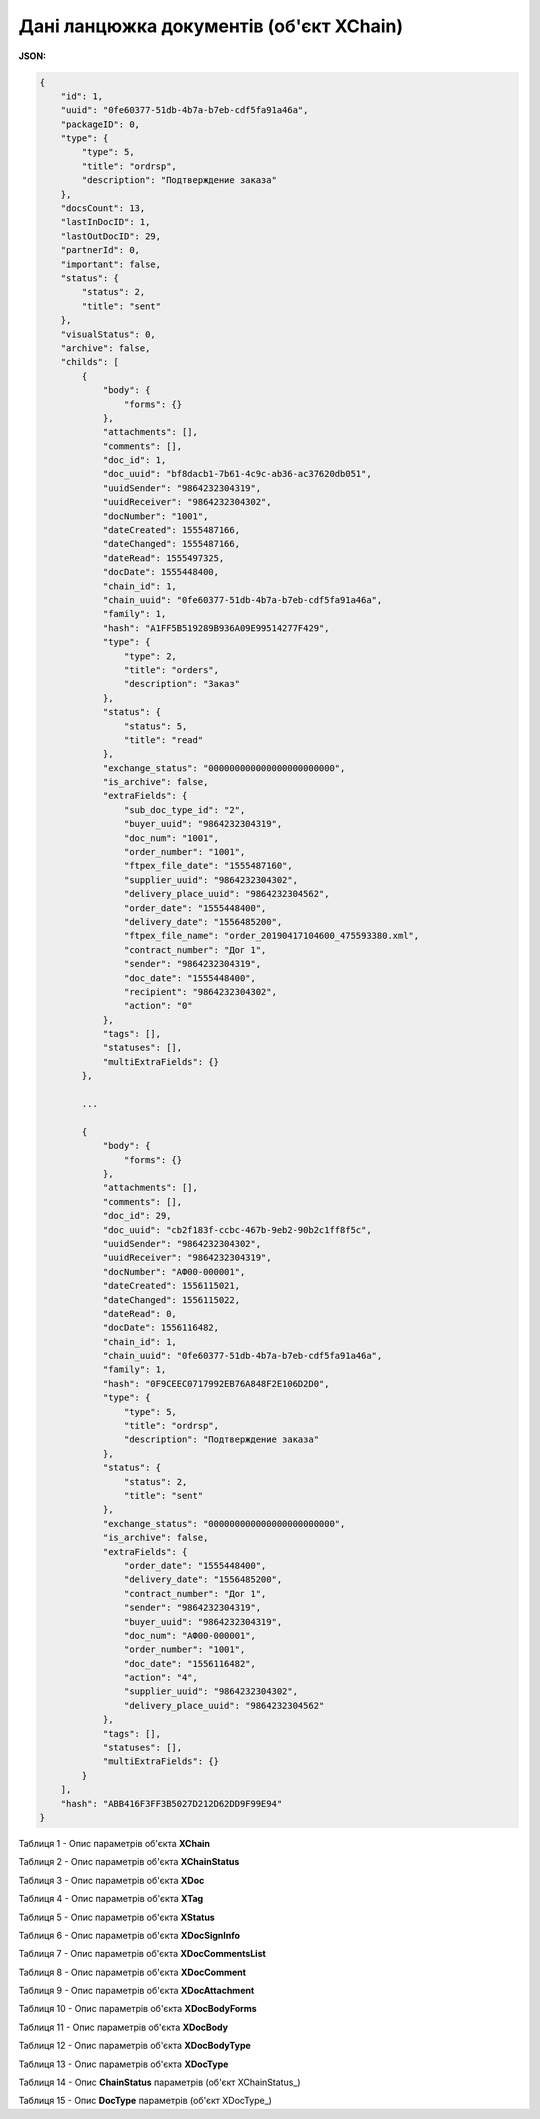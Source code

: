 #############################################################
**Дані ланцюжка документів (об'єкт XChain)**
#############################################################

**JSON:**

.. code:: json

    {
        "id": 1,
        "uuid": "0fe60377-51db-4b7a-b7eb-cdf5fa91a46a",
        "packageID": 0,
        "type": {
            "type": 5,
            "title": "ordrsp",
            "description": "Подтверждение заказа"
        },
        "docsCount": 13,
        "lastInDocID": 1,
        "lastOutDocID": 29,
        "partnerId": 0,
        "important": false,
        "status": {
            "status": 2,
            "title": "sent"
        },
        "visualStatus": 0,
        "archive": false,
        "childs": [
            {
                "body": {
                    "forms": {}
                },
                "attachments": [],
                "comments": [],
                "doc_id": 1,
                "doc_uuid": "bf8dacb1-7b61-4c9c-ab36-ac37620db051",
                "uuidSender": "9864232304319",
                "uuidReceiver": "9864232304302",
                "docNumber": "1001",
                "dateCreated": 1555487166,
                "dateChanged": 1555487166,
                "dateRead": 1555497325,
                "docDate": 1555448400,
                "chain_id": 1,
                "chain_uuid": "0fe60377-51db-4b7a-b7eb-cdf5fa91a46a",
                "family": 1,
                "hash": "A1FF5B519289B936A09E99514277F429",
                "type": {
                    "type": 2,
                    "title": "orders",
                    "description": "Заказ"
                },
                "status": {
                    "status": 5,
                    "title": "read"
                },
                "exchange_status": "000000000000000000000000",
                "is_archive": false,
                "extraFields": {
                    "sub_doc_type_id": "2",
                    "buyer_uuid": "9864232304319",
                    "doc_num": "1001",
                    "order_number": "1001",
                    "ftpex_file_date": "1555487160",
                    "supplier_uuid": "9864232304302",
                    "delivery_place_uuid": "9864232304562",
                    "order_date": "1555448400",
                    "delivery_date": "1556485200",
                    "ftpex_file_name": "order_20190417104600_475593380.xml",
                    "contract_number": "Дог 1",
                    "sender": "9864232304319",
                    "doc_date": "1555448400",
                    "recipient": "9864232304302",
                    "action": "0"
                },
                "tags": [],
                "statuses": [],
                "multiExtraFields": {}
            },

            ...
            
            {
                "body": {
                    "forms": {}
                },
                "attachments": [],
                "comments": [],
                "doc_id": 29,
                "doc_uuid": "cb2f183f-ccbc-467b-9eb2-90b2c1ff8f5c",
                "uuidSender": "9864232304302",
                "uuidReceiver": "9864232304319",
                "docNumber": "АФ00-000001",
                "dateCreated": 1556115021,
                "dateChanged": 1556115022,
                "dateRead": 0,
                "docDate": 1556116482,
                "chain_id": 1,
                "chain_uuid": "0fe60377-51db-4b7a-b7eb-cdf5fa91a46a",
                "family": 1,
                "hash": "0F9CEEC0717992EB76A848F2E106D2D0",
                "type": {
                    "type": 5,
                    "title": "ordrsp",
                    "description": "Подтверждение заказа"
                },
                "status": {
                    "status": 2,
                    "title": "sent"
                },
                "exchange_status": "000000000000000000000000",
                "is_archive": false,
                "extraFields": {
                    "order_date": "1555448400",
                    "delivery_date": "1556485200",
                    "contract_number": "Дог 1",
                    "sender": "9864232304319",
                    "buyer_uuid": "9864232304319",
                    "doc_num": "АФ00-000001",
                    "order_number": "1001",
                    "doc_date": "1556116482",
                    "action": "4",
                    "supplier_uuid": "9864232304302",
                    "delivery_place_uuid": "9864232304562"
                },
                "tags": [],
                "statuses": [],
                "multiExtraFields": {}
            }
        ],
        "hash": "ABB416F3FF3B5027D212D62DD9F99E94"
    }

Таблиця 1 - Опис параметрів об'єкта **XChain**

.. csv-table:: 
  :file: for_csv/XChain.csv
  :widths:  1, 19, 41
  :header-rows: 1
  :stub-columns: 0

Таблиця 2 - Опис параметрів об'єкта **XChainStatus**

.. csv-table:: 
  :file: for_csv/XChainStatus.csv
  :widths:  1, 19, 41
  :header-rows: 1
  :stub-columns: 0

Таблиця 3 - Опис параметрів об'єкта **XDoc**

.. csv-table:: 
  :file: for_csv/XDoc.csv
  :widths:  1, 19, 41
  :header-rows: 1
  :stub-columns: 0

Таблиця 4 - Опис параметрів об'єкта **XTag**

.. csv-table:: 
  :file: for_csv/XTag.csv
  :widths:  1, 19, 41
  :header-rows: 1
  :stub-columns: 0

Таблиця 5 - Опис параметрів об'єкта **XStatus**

.. csv-table:: 
  :file: for_csv/XStatus.csv
  :widths:  1, 19, 41
  :header-rows: 1
  :stub-columns: 0

Таблиця 6 - Опис параметрів об'єкта **XDocSignInfo**

.. csv-table:: 
  :file: for_csv/XDocSignInfo.csv
  :widths:  1, 19, 41
  :header-rows: 1
  :stub-columns: 0

Таблиця 7 - Опис параметрів об'єкта **XDocCommentsList**

.. csv-table:: 
  :file: for_csv/XDocCommentsList.csv
  :widths:  1, 19, 41
  :header-rows: 1
  :stub-columns: 0

Таблиця 8 - Опис параметрів об'єкта **XDocComment**

.. csv-table:: 
  :file: for_csv/XDocComment.csv
  :widths:  1, 19, 41
  :header-rows: 1
  :stub-columns: 0

Таблиця 9 - Опис параметрів об'єкта **XDocAttachment**

.. csv-table:: 
  :file: for_csv/XDocAttachment.csv
  :widths:  1, 19, 41
  :header-rows: 1
  :stub-columns: 0

Таблиця 10 - Опис параметрів об'єкта **XDocBodyForms**

.. csv-table:: 
  :file: for_csv/XDocBodyForms.csv
  :widths:  1, 19, 41
  :header-rows: 1
  :stub-columns: 0

Таблиця 11 - Опис параметрів об'єкта **XDocBody**

.. csv-table:: 
  :file: for_csv/XDocBody.csv
  :widths:  1, 19, 41
  :header-rows: 1
  :stub-columns: 0

Таблиця 12 - Опис параметрів об'єкта **XDocBodyType**

.. csv-table:: 
  :file: for_csv/XDocBodyType.csv
  :widths:  1, 19, 41
  :header-rows: 1
  :stub-columns: 0

Таблиця 13 - Опис параметрів об'єкта **XDocType**

.. csv-table:: 
  :file: for_csv/XDocType.csv
  :widths:  1, 7, 12, 41
  :header-rows: 1
  :stub-columns: 0

.. _детальніше:

Таблиця 14 - Опис **ChainStatus** параметрів (об'єкт XChainStatus_)

.. csv-table:: 
  :file: for_csv/xchainstatus_p.csv
  :widths:  1, 60
  :header-rows: 1
  :stub-columns: 0

.. _опис_параметрів:

Таблиця 15 - Опис **DocType** параметрів (об'єкт XDocType_)

.. csv-table:: 
  :file: for_csv/xdoctype_p.csv
  :widths:  1, 19, 41
  :header-rows: 1
  :stub-columns: 0


